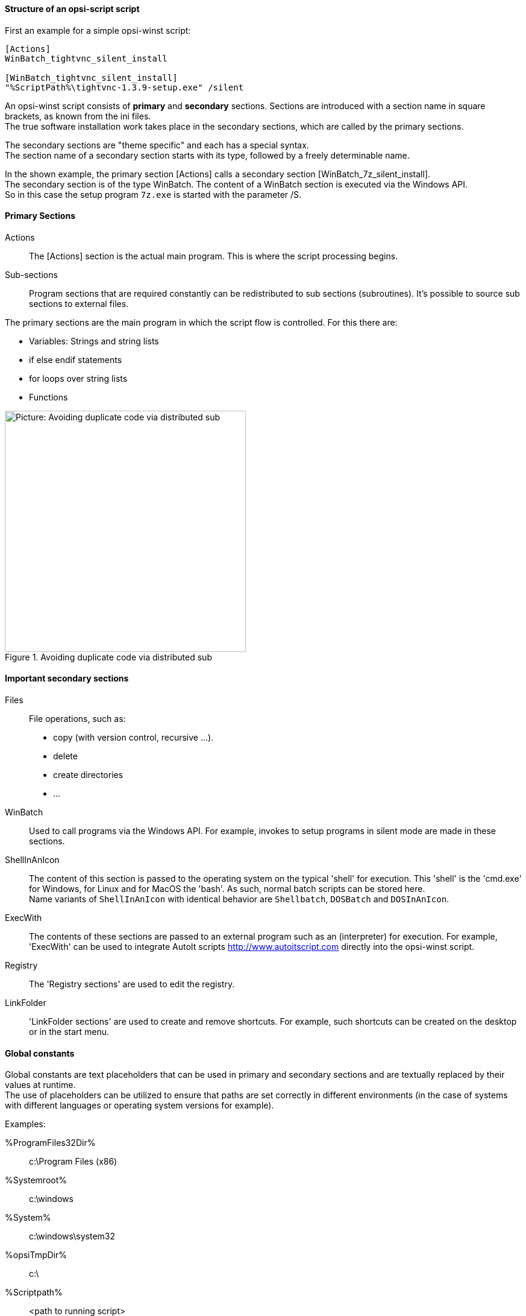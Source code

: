 [[opsi-softwintegration-tutorial-script-structure]]
==== Structure of an opsi-script script

First an example for a simple opsi-winst script:

[source,winst]
----
[Actions]
WinBatch_tightvnc_silent_install

[WinBatch_tightvnc_silent_install]
"%ScriptPath%\tightvnc-1.3.9-setup.exe" /silent
----

An opsi-winst script consists of *primary* and *secondary* sections.
Sections are introduced with a section name in square brackets, as known from the ini files. +
The true software installation work takes place in the secondary sections,
which are called by the primary sections.

The secondary sections are "theme specific" and each has a special syntax. +
The section name of a secondary section starts with its type, followed by a freely determinable name.

In the shown example, the primary section +[Actions]+ calls a secondary section +[WinBatch_7z_silent_install]+. +
The secondary section is of the type +WinBatch+. The content of a +WinBatch+ section is executed via the Windows API. +
So in this case the setup program `7z.exe` is started with the parameter +/S+.

[[opsi-softwintegration-tutorial-primary-sections]]
==== Primary Sections

Actions::
The +[Actions]+ section is the actual main program. This is where the script processing begins.

Sub-sections::
Program sections that are required constantly can be redistributed to sub sections (subroutines).
It's possible to source sub sections to external files.

The primary sections are the main program in which the script flow is controlled. For this there are:

* Variables: Strings and string lists
* +if+ +else+ +endif+ statements
* +for+ loops over string lists
* Functions

.Avoiding duplicate code via distributed sub
image::opsi-winst-with-delsub.png["Picture: Avoiding duplicate code via distributed sub",width=400]


[[opsi-softwintegration-tutorial-secondary-sections]]
==== Important secondary sections

Files::
File operations, such as:

* copy (with version control, recursive ...).
* delete
* create directories
* ...

WinBatch::
Used to call programs via the Windows API.
For example, invokes to setup programs in silent mode are made in these sections.

ShellInAnIcon::
The content of this section is passed to the operating system on the typical 'shell' for execution. This 'shell' is the 'cmd.exe' for Windows, for Linux and for MacOS the 'bash'. As such, normal batch scripts can be stored here. +
Name variants of `ShellInAnIcon` with identical behavior are `Shellbatch`, `DOSBatch` and `DOSInAnIcon`.

ExecWith::
The contents of these sections are passed to an external program such as an (interpreter) for execution.
For example, 'ExecWith' can be used to integrate AutoIt scripts http://www.autoitscript.com directly into the opsi-winst script.

Registry::
The 'Registry sections' are used to edit the registry.

LinkFolder::
'LinkFolder sections' are used to create and remove shortcuts.
For example, such shortcuts can be created on the desktop or in the start menu.


[[opsi-softwintegration-tutorial-global-constants]]
==== Global constants

Global constants are text placeholders that can be used in primary and secondary sections
and are textually replaced by their values at runtime. +
The use of placeholders can be utilized to ensure
that paths are set correctly in different environments (in the case of systems with different languages or operating system versions for example).

Examples:

+%ProgramFiles32Dir%+:: c:\Program Files (x86)
+%Systemroot%+::        c:\windows
+%System%+::            c:\windows\system32
+%opsiTmpDir%+::       c:\
+%Scriptpath%+::        <path to running script>


[[opsi-softwintegration-tutorial-second-example]]
==== Second example: tightvnc

For clarification purposes, now a simple script for the installation of 'tightvnc'.
As a matter of fact this script would get on with the call of the silent installation in the Winbatch section.
However, during a repeated installation an interactive dialog appears here (because of the restart of the running service).
This dialog window is closed (if it appears) with the help of 'AutoIt'.


[source,winst]
----
[Actions]
Message "Installing tightvnc 1.3.9 ..."
ExecWith_autoit_confirm "%ScriptPath%\autoit3.exe" WINST /letThemGo
WinBatch_tightvnc_silent_install
KillTask "autoit3.exe"

[WinBatch_tightvnc_silent_install]
"%ScriptPath%\tightvnc-1.3.9-setup.exe" /silent

[ExecWith_autoit_confirm]
; Wait for the confirm dialog which only appears if tightvnc was installed before as service
; Waiting for the window to appear
WinWait("Confirm")
; Activate (move focus to) window
WinActivate("Confirm")
; Choose answer no
Send("N")
----

[[opsi-softwintegration-tutorial-elementary-commands]]
==== Elementary commands for primary sections

[[opsi-softwintegration-tutorial-elementary-commands-string-variable]]
===== String-Variable

Variable declaration:: 'DefVar <variable name>'

Variable assignment:: 'Set <variable name> = <value>'

*Example:*
[source,winst]
----
DefVar $ProductId$
Set $ProductId$ = "firefox"
----

IMPORTANT: String variables are handled differently in primary and secondary sections.
In primary sections, string variables are independent objects.
Only here they can be declared and assigned values.
Accordingly, the connection of variables and strings to a string expression is to be performed with a `"+"` operator. +
Example: `"Installing "+ $ProductId$ +" ..."` +
In secondary sections, string variables are replaced with the contents of the variable before the section is executed. +
For example: `"Installing $ProductId$ ..."` +
This should be taken into consideration when the corresponding string expressions are cut and pasted in the script. +
The advantage of this construction is that in sections that are executed outside the '{opsi-winst}' (DosBatch / Execwith)
opsi-winst variables can be manipulated at ease.

[[opsi-softwintegration-tutorial-elementary-commands-message]]
===== Message / ShowBitmap

Text output during installation: +
`Message <string>`

*Example:*
[source,winst]
----
Message "Installing "+ $ProductId$ +" ..."
----

To output a graphic during the installation: +
`ShowBitmap <filename> <subtitle>`

*Example:*
[source,winst]
----
ShowBitmap "%ScriptPath%\python.png" "Python"
----

[[opsi-softwintegration-tutorial-elementary-commands-if-else-endif]]
===== if [else] endif

*Syntax:*
[source,winst]
----
if <condition>
	;statement(s)
[
else
	;statement(s)
]
endif
----

[[opsi-softwintegration-tutorial-elementary-commands-functions]]
===== Functions

HasMinimumSpace:: Checks for free space on the hard disk.
FileExists:: Checks for the existence of a file or directory.

[[opsi-softwintegration-tutorial-elementary-commands-error]]
===== Errors, logging and comments

Comment characters ';':: Lines that start with a semicolon (';') are not interpreted.

Comment:: Writes a comment message to the log file.

LogError:: Writes an error message to the log file.

IsFatalError:: Cancels the execution of the running script and reports the installation as failed.

[[opsi-softwintegration-tutorial-elementary-commands-requirements]]
===== Condition for execution

requiredWinstVersion:: specifies the (minimum) required opsi-winst version.

[[opsi-softwintegration-tutorial-winst-commands]]
===== Other important {opsi-winst} functions

An overview of the {opsi-winst} functions is given by the reference card +
https://download.uib.de/opsi_stable/doc/opsi-winst-reference-card.pdf

A detailed documentation can be found in the {opsi-winst} manual: +
https://download.uib.de/opsi_stable/doc/opsi-manual-stable-en.pdf

Here are a few more notes on particularly important elements:

.Stringlists:
String lists are very powerful, especially for evaluating output from external programs. Read the opsi-winst docs for more information.

.ExitWindows:
Reboot/Shutdown the system and finish the {opsi-winst}.

*  `ExitWindows /Reboot` +
Computer restart after completion of the running script.

*  `ExitWindows /ImmediateReboot` +
Immediate reboot.

*  `ExitWindows /ImmediateLogout` +
Immediately stop script editing and terminate {opsi-winst}.

.{product-properties}:
For some products it's necessary to provide options.
These are specifically evaluated per client at runtime.
How such properties are created is described in the chapter
<<opsi-macclient-softwintegration-create-opsi-package,Creation of opsi product packages>>

The access to the values of the properties is done via the function +GetProductProperty+:

[source,winst]
----
if GetProductProperty("example-property", "no") = "yes"
	Files_copy_extra_files
endif
----

.Encoding:
Write your scripts in UTF-8 encoding and set the line +
`encoding=utf8`
At the beginning of the file
